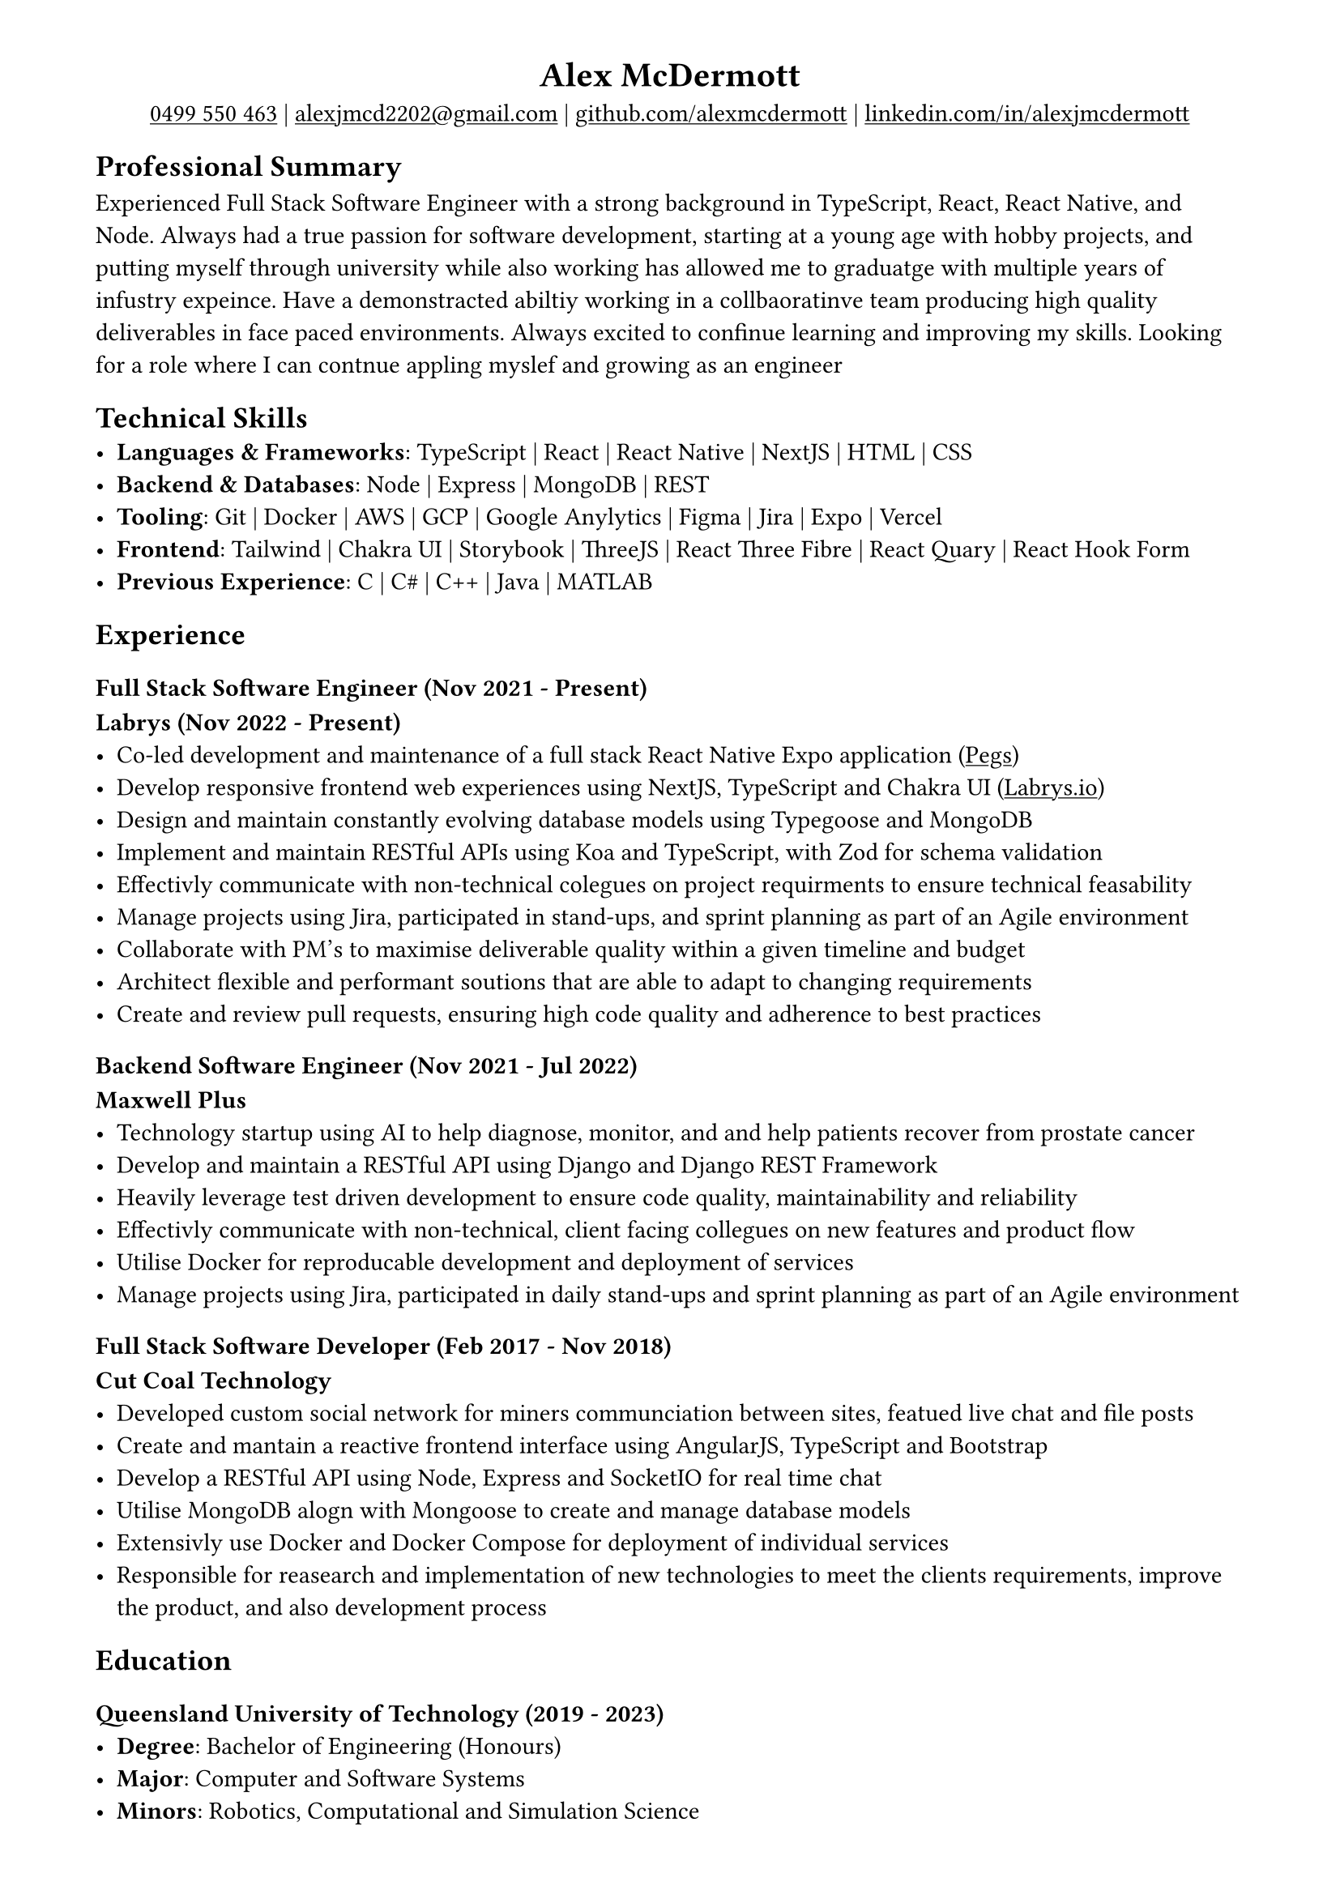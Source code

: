 #show link: underline
#set page(margin: (x: 1.5cm, y: 1cm))

#align(center)[
= Alex McDermott
#link("tel:+61-499-550-463")[0499 550 463] | #link("mailto:alexjmcd2202@gmail.com")[alexjmcd2202\@gmail.com] | #link("https://www.github.com/alexmcdermott")[github.com/alexmcdermott] | #link("https://www.linkedin.com/in/alexjmcdermott")[linkedin.com/in/alexjmcdermott]
]

== Professional Summary
Experienced Full Stack Software Engineer with a strong background in TypeScript, React, React Native, and Node. Always had a true passion for software development, starting at a young age with hobby projects, and putting myself through university while also working has allowed me to graduatge with multiple years of infustry expeince. Have a demonstracted abiltiy working in a collbaoratinve team producing high quality deliverables in face paced environments. Always excited to confinue learning and improving my skills. Looking for a role where I can contnue appling myslef and growing as an engineer

== Technical Skills
- *Languages & Frameworks*: TypeScript | React | React Native | NextJS | HTML | CSS\
- *Backend & Databases*: Node | Express | MongoDB | REST\
- *Tooling*: Git | Docker | AWS | GCP | Google Anylytics | Figma | Jira | Expo | Vercel\
- *Frontend*: Tailwind | Chakra UI | Storybook | ThreeJS | React Three Fibre | React Quary | React Hook Form\
- *Previous Experience*: C | C\# | C++ | Java | MATLAB\

== Experience

=== Full Stack Software Engineer (Nov 2021 - Present)
*Labrys (Nov 2022 - Present)*
- Co-led development and maintenance of a full stack React Native Expo application (#link("https://apps.apple.com/us/app/pegs/id1606690018")[Pegs])
- Develop responsive frontend web experiences using NextJS, TypeScript and Chakra UI (#link("https://www.labrys.io")[Labrys.io])
- Design and maintain constantly evolving database models using Typegoose and MongoDB
- Implement and maintain RESTful APIs using Koa and TypeScript, with Zod for schema validation
- Effectivly communicate with non-technical colegues on project requirments to ensure technical feasability
- Manage projects using Jira, participated in stand-ups, and sprint planning as part of an Agile environment
- Collaborate with PM's to maximise deliverable quality within a given timeline and budget
- Architect flexible and performant soutions that are able to adapt to changing requirements
- Create and review pull requests, ensuring high code quality and adherence to best practices

=== Backend Software Engineer (Nov 2021 - Jul 2022)
*Maxwell Plus*
- Technology startup using AI to help diagnose, monitor, and and help patients recover from prostate cancer
- Develop and maintain a RESTful API using Django and Django REST Framework
- Heavily leverage test driven development to ensure code quality, maintainability and reliability
- Effectivly communicate with non-technical, client facing collegues on new features and product flow
- Utilise Docker for reproducable development and deployment of services
- Manage projects using Jira, participated in daily stand-ups and sprint planning as part of an Agile environment

=== Full Stack Software Developer (Feb 2017 - Nov 2018)
*Cut Coal Technology*
- Developed custom social network for miners communciation between sites, featued live chat and file posts
- Create and mantain a reactive frontend interface using AngularJS, TypeScript and Bootstrap
- Develop a RESTful API using Node, Express and SocketIO for real time chat
- Utilise MongoDB alogn with Mongoose to create and manage database models
- Extensivly use Docker and Docker Compose for deployment of individual services
- Responsible for reasearch and implementation of new technologies to meet the clients requirements, improve the product, and also development process

== Education

=== Queensland University of Technology (2019 - 2023)
- *Degree*: Bachelor of Engineering (Honours)
- *Major*: Computer and Software Systems
- *Minors*: Robotics, Computational and Simulation Science

